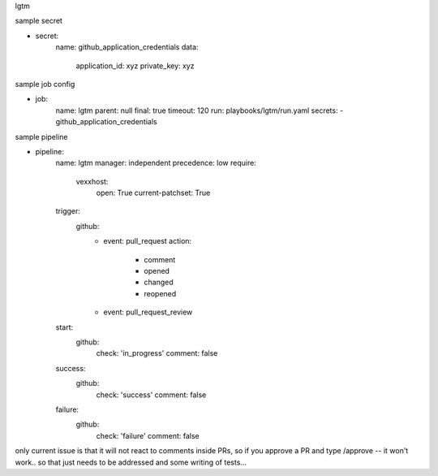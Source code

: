 lgtm

sample secret

- secret:
    name: github_application_credentials
    data:
      application_id: xyz
      private_key: xyz

sample job config

- job:
    name: lgtm
    parent: null
    final: true
    timeout: 120
    run: playbooks/lgtm/run.yaml
    secrets:
    - github_application_credentials

sample pipeline

- pipeline:
    name: lgtm
    manager: independent
    precedence: low
    require:
      vexxhost:
        open: True
        current-patchset: True
    trigger:
      github:
        - event: pull_request
          action:
            - comment
            - opened
            - changed
            - reopened
        - event: pull_request_review
    start:
      github:
        check: 'in_progress'
        comment: false
    success:
      github:
        check: 'success'
        comment: false
    failure:
      github:
        check: 'failure'
        comment: false



only current issue is that it will not react to comments inside PRs, so
if you approve a PR and type /approve -- it won't work.. so that just needs
to be addressed and some writing of tests...
